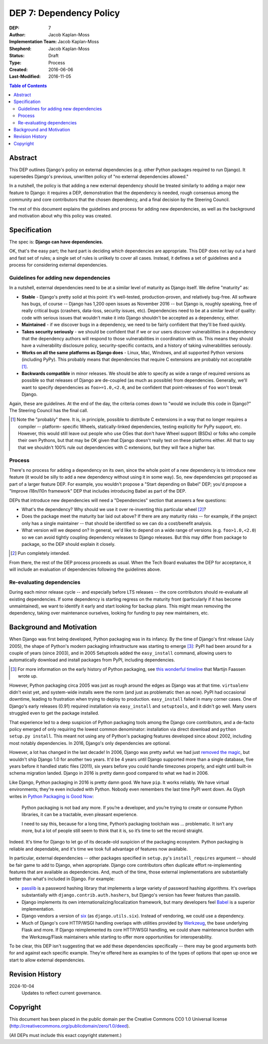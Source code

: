 ========================
DEP 7: Dependency Policy
========================

:DEP: 7
:Author: Jacob Kaplan-Moss
:Implementation Team: Jacob Kaplan-Moss
:Shepherd: Jacob Kaplan-Moss
:Status: Draft
:Type: Process
:Created: 2016-06-06
:Last-Modified: 2016-11-05

.. contents:: Table of Contents
   :depth: 3
   :local:

Abstract
========

This DEP outlines Django's policy on external dependencies (e.g. other Python
packages required to run Django). It supersedes Django's previous, unwritten
policy of "no external dependencies allowed."

In a nutshell, the policy is that adding a new external dependency should be
treated similarly to adding a major new feature to Django: it requires a DEP,
demonstration that the dependency is needed, rough consensus among the
community and core contributors that the chosen dependency,
and a final decision by the Steering Council.

The rest of this document explains the guidelines and process for adding new
dependencies, as well as the background and motivation about why this policy was
created.

Specification
=============

The spec is: **Django can have dependencies.**

OK, that's the easy part; the hard part is deciding *which* dependencies are
appropriate. This DEP does not lay out a hard and fast set of rules;
a single set of rules is unlikely to cover all cases. Instead, it defines
a set of guidelines and a process for considering external dependencies.

Guidelines for adding new dependencies
--------------------------------------

In a nutshell, external dependencies need to be at a similar level of maturity
as Django itself. We define "maturity" as:

- **Stable** - Django's pretty solid at this point: it's well-tested,
  production-proven, and relatively bug-free. All software has bugs, of course --
  Django has 1,200 open issues as November 2016 -- but Django is, roughly
  speaking, free of really critical bugs (crashers, data-loss, security issues,
  etc). Dependencies need to be at a similar level of quality: code with serious
  issues that wouldn't make it into Django shouldn't be accepted as a dependency,
  either.

- **Maintained** - if we discover bugs in a dependency, we need to be fairly
  confident that they'll be fixed quickly.

- **Takes security seriously** - we should be confident that if we or our users
  discover vulnerabilities in a dependency that the dependency authors will
  respond to those vulnerabilities in coordination with us. This means they
  should have a vulnerability disclosure policy, security-specific contacts,
  and a history of taking vulnerabilities seriously.

- **Works on all the same platforms as Django does** - Linux, Mac, Windows,
  and all supported Python versions (including PyPy). This probably means that
  dependencies that require C extensions are probably not acceptable [1]_.

- **Backwards compatible** in minor releases. We should be able to specify as
  wide a range of required versions as possible so that releases of Django
  are de-coupled (as much as possible) from dependencies. Generally, we'll
  want to specify dependencies as ``foo>=1.0,<2.0``, and be confident that
  point-releases of ``foo`` won't break Django.

Again, these are guidelines. At the end of the day, the criteria comes down to
"would we include this code in Django?" The Steering Council has the final call.

.. [1] Note the "probably" there. It is, in principle, possible to distribute
       C extensions in a way that no longer requires a compiler -- platform-
       specific Wheels,  statically-linked dependencies, testing explicitly for
       PyPy support, etc. However, this would still leave out people who use
       OSes that don't have Wheel support (BSDs) or folks who compile their own
       Pythons, but that may be OK given that Django doesn't really test on
       these platforms either. All that to say that we shouldn't 100% rule out
       dependencies with C extensions, but they will face a higher bar.

Process
-------

There's no process for adding a dependency on its own, since the whole point of
a new dependency is to introduce new feature (it would be silly to add a new
dependency without using it in some way). So, new dependencies get proposed as
part of a larger feature DEP. For example, you wouldn't propose a  "Start
depending on Babel" DEP; you'd propose a "Improve i18n/l10n framework" DEP that
includes introducing Babel as part of the DEP.

DEPs that introduce new dependencies will need a "Dependencies" section that
answers a few questions:

- What's the dependency? Why should we use it over re-inventing this
  particular wheel [2]_?

- Does the package meet the maturity bar laid out above? If there are
  any maturity risks -- for example, if the project only has a single
  maintainer -- that should be identified so we can do a cost/benefit
  analysis.

- What version will we depend on? In general, we'd like to depend on a
  wide range of versions (e.g. ``foo>1.0,<2.0``) so we can avoid tightly
  coupling dependency releases to Django releases. But this may differ
  from package to package, so the DEP should explain it closely.

.. [2] Pun completely intended.

From there, the rest of the DEP process proceeds as usual. When the Tech Board
evaluates the DEP for acceptance, it will include an evaluation of dependencies
following the guidelines above.

Re-evaluating dependencies
--------------------------

During each minor release cycle -- and especially before LTS releases -- the
core contributors should re-evaluate all existing dependencies. If some
dependency is starting regress on the maturity front (particularly if it has
become unmaintained), we want to identify it early and start looking for backup
plans. This might mean removing the dependency, taking over maintenance
ourselves, looking for funding to pay new maintainers, etc.

Background and Motivation
=========================

When Django was first being developed, Python packaging was in its infancy.  By
the time of Django's first release (July 2005), the shape of Python's modern
packaging infrastructure was starting to emerge [3]_: PyPI had been around for a
couple of years (since 2003), and in 2005 Setuptools added the ``easy_install``
command, allowing users to automatically download and install packages from
PyPI, including dependencies.

.. [3] For more information on the early history of Python packaging, see
       `this wonderful timeline <http://blog.startifact.com/posts/older/a-history-of-python-packaging.html>`_ that Martijn Faassen wrote up.

However, Python packaging circa 2005 was just as rough around the edges as
Django was at that time. ``virtualenv`` didn't exist yet, and system-wide
installs were the norm (and just as problematic then as now). PyPI had
occasional downtime, leading to frustration when trying to deploy to production.
``easy_install`` failed in many corner cases. One of Django's early releases
(0.91) required installation via ``easy_install`` and ``setuptools``, and it
didn't go well. Many users struggled even to get the package installed.

That experience led to a deep suspicion of Python packaging tools among the
Django core contributors, and a de-facto policy emerged of only requiring the
lowest common denominator: installation via direct download and ``python setup.py
install``. This meant not using any of Python's packaging features developed
since about 2002, including most notably dependencies. In 2016, Django's only
dependencies are optional.

However, a lot has changed in the last decade! In 2006, Django was pretty
awful: we had just `removed the magic
<https://code.djangoproject.com/wiki/RemovingTheMagic>`_, but wouldn't ship
Django 1.0 for another two years. It'd be 4 years until Django supported more
than a single database, five years before it handled static files (2011), six
years before you could handle timezones properly, and eight until built-in
schema migration landed. Django in 2016 is pretty damn good compared to
what we had in 2006.

Like Django, Python packaging in 2016 is pretty damn good. We have ``pip``. It
works reliably. We have virtual environments; they're even included with Python.
Nobody even remembers the last time PyPI went down. As Glyph writes in `Python
Packaging is Good Now <https://glyph.twistedmatrix.com/2016/08/python-
packaging.html>`_:

    Python packaging is not bad any more. If you’re a developer, and you’re
    trying to create or consume Python libraries, it can be a tractable, even
    pleasant experience.

    I need to say this, because for a long time, Python’s packaging toolchain
    was … problematic. It isn’t any more, but a lot of people still seem to
    think that it is, so it’s time to set the record straight.

Indeed. It's time for Django to let go of its decade-old suspicion of the
packaging ecosystem. Python packaging is reliable and dependable, and it's time
we took full advantage of features now available.

In particular, external dependencies -- other packages specified in
``setup.py``'s ``install_requires`` argument -- should be fair game to add to
Django, when appropriate. Django core contributors often duplicate effort
re-implementing  features that are available as dependencies. And, much of the
time, those external implementations are substantially better than what's
included in Django. For example:

- `passlib <https://pythonhosted.org/passlib/>`_ is a password hashing
  library that implements a large variety of password hashing algorithms.
  It's overlaps substantially with ``django.contrib.auth.hashers``, but
  Django's version has fewer features than passlib.

- Django implements its own internationalizing/localization framework, but many
  developers feel `Babel <http://babel.pocoo.org/en/latest/>`_ is a superior
  implementation.

- Django vendors a version of `six <https://pythonhosted.org/six/>`_ (as
  ``django.utils.six``). Instead of vendoring, we could use a dependency.

- Much of Django's core HTTP/WSGI handling overlaps with utilities provided by
  `Werkzeug <http://werkzeug.pocoo.org/>`_, the base underlying Flask and more.
  If Django reimplemented its core HTTP/WSGI handling, we could share
  maintenance burden with the Werkzeug/Flask maintainers while starting to
  offer more opportunities for interoperability.

To be clear, this DEP isn't suggesting that we add these dependencies
specifically -- there may be good arguments both for and against each specific
example. They're offered here as examples to of the types of options that open
up once we start to allow external dependencies.

Revision History
================

2024-10-04
    Updates to reflect current governance.

Copyright
=========

This document has been placed in the public domain per the Creative Commons
CC0 1.0 Universal license (http://creativecommons.org/publicdomain/zero/1.0/deed).

(All DEPs must include this exact copyright statement.)
